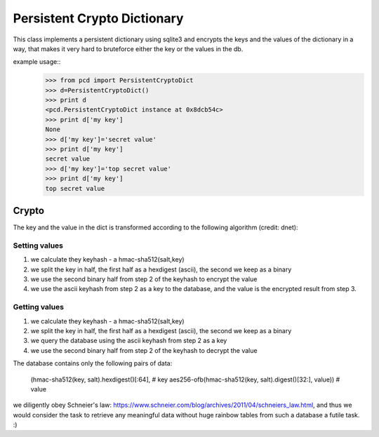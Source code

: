 Persistent Crypto Dictionary
****************************

This class implements a persistent dictionary using sqlite3 and
encrypts the keys and the values of the dictionary in a way, that
makes it very hard to bruteforce either the key or the values in the
db.

example usage::
   >>> from pcd import PersistentCryptoDict
   >>> d=PersistentCryptoDict()
   >>> print d
   <pcd.PersistentCryptoDict instance at 0x8dcb54c>
   >>> print d['my key']
   None
   >>> d['my key']='secret value'
   >>> print d['my key']
   secret value
   >>> d['my key']='top secret value'
   >>> print d['my key']
   top secret value

Crypto
======

The key and the value in the dict is transformed according to the
following algorithm (credit: dnet):

Setting values
++++++++++++++
1. we calculate they keyhash - a hmac-sha512(salt,key)
2. we split the key in half, the first half as a hexdigest (ascii),
   the second we keep as a binary
3. we use the second binary half from step 2 of the keyhash to encrypt
   the value
4. we use the ascii keyhash from step 2 as a key to the database, and
   the value is the encrypted result from step 3.

Getting values
++++++++++++++
1. we calculate they keyhash - a hmac-sha512(salt,key)
2. we split the key in half, the first half as a hexdigest (ascii),
   the second we keep as a binary
3. we query the database using the ascii keyhash from step 2 as a key
4. we use the second binary half from step 2 of the keyhash to decrypt
   the value

The database contains only the following pairs of data:

  (hmac-sha512(key, salt).hexdigest()[:64],                # key
  aes256-ofb(hmac-sha512(key, salt).digest()[32:], value)) # value

we diligently obey Schneier's law:
https://www.schneier.com/blog/archives/2011/04/schneiers_law.html, and
thus we would consider the task to retrieve any meaningful data
without huge rainbow tables from such a database a futile task. :)

